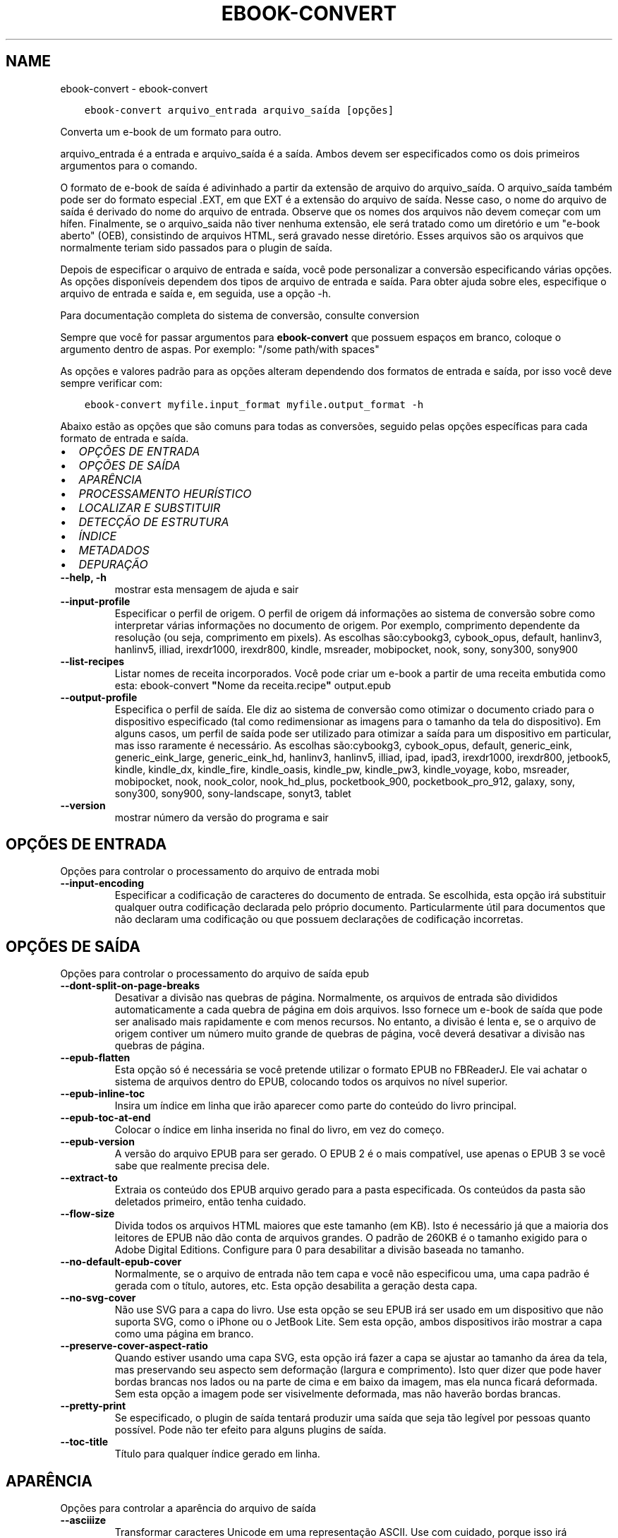 .\" Man page generated from reStructuredText.
.
.TH "EBOOK-CONVERT" "1" "dezembro 24, 2020" "5.8.1" "calibre"
.SH NAME
ebook-convert \- ebook-convert
.
.nr rst2man-indent-level 0
.
.de1 rstReportMargin
\\$1 \\n[an-margin]
level \\n[rst2man-indent-level]
level margin: \\n[rst2man-indent\\n[rst2man-indent-level]]
-
\\n[rst2man-indent0]
\\n[rst2man-indent1]
\\n[rst2man-indent2]
..
.de1 INDENT
.\" .rstReportMargin pre:
. RS \\$1
. nr rst2man-indent\\n[rst2man-indent-level] \\n[an-margin]
. nr rst2man-indent-level +1
.\" .rstReportMargin post:
..
.de UNINDENT
. RE
.\" indent \\n[an-margin]
.\" old: \\n[rst2man-indent\\n[rst2man-indent-level]]
.nr rst2man-indent-level -1
.\" new: \\n[rst2man-indent\\n[rst2man-indent-level]]
.in \\n[rst2man-indent\\n[rst2man-indent-level]]u
..
.INDENT 0.0
.INDENT 3.5
.sp
.nf
.ft C
ebook\-convert arquivo_entrada arquivo_saída [opções]
.ft P
.fi
.UNINDENT
.UNINDENT
.sp
Converta um e\-book de um formato para outro.
.sp
arquivo_entrada é a entrada e arquivo_saída é a saída. Ambos devem ser especificados como os dois primeiros argumentos para o comando.
.sp
O formato de e\-book de saída é adivinhado a partir da extensão de arquivo do arquivo_saída. O arquivo_saída também pode ser do formato especial .EXT, em que EXT é a extensão do arquivo de saída. Nesse caso, o nome do arquivo de saída é derivado do nome do arquivo de entrada. Observe que os nomes dos arquivos não devem começar com um hífen. Finalmente, se o arquivo_saida não tiver nenhuma extensão, ele será tratado como um diretório e um "e\-book aberto" (OEB), consistindo de arquivos HTML, será gravado nesse diretório. Esses arquivos são os arquivos que normalmente teriam sido passados ​​para o plugin de saída.
.sp
Depois de especificar o arquivo de entrada e saída, você pode personalizar a conversão especificando várias opções. As opções disponíveis dependem dos tipos de arquivo de entrada e saída. Para obter ajuda sobre eles, especifique o arquivo de entrada e saída e, em seguida, use a opção \-h.
.sp
Para documentação completa do sistema de conversão, consulte
conversion
.sp
Sempre que você for passar argumentos para \fBebook\-convert\fP que possuem espaços em branco, coloque o argumento dentro de aspas. Por exemplo: "/some path/with spaces"
.sp
As opções e valores padrão para as opções alteram dependendo dos formatos
de entrada e saída, por isso você deve sempre verificar com:
.INDENT 0.0
.INDENT 3.5
.sp
.nf
.ft C
ebook\-convert myfile.input_format myfile.output_format \-h
.ft P
.fi
.UNINDENT
.UNINDENT
.sp
Abaixo estão as opções que são comuns para todas as conversões, seguido pelas
opções específicas para cada formato de entrada e saída.
.INDENT 0.0
.IP \(bu 2
\fI\%OPÇÕES DE ENTRADA\fP
.IP \(bu 2
\fI\%OPÇÕES DE SAÍDA\fP
.IP \(bu 2
\fI\%APARÊNCIA\fP
.IP \(bu 2
\fI\%PROCESSAMENTO HEURÍSTICO\fP
.IP \(bu 2
\fI\%LOCALIZAR E SUBSTITUIR\fP
.IP \(bu 2
\fI\%DETECÇÃO DE ESTRUTURA\fP
.IP \(bu 2
\fI\%ÍNDICE\fP
.IP \(bu 2
\fI\%METADADOS\fP
.IP \(bu 2
\fI\%DEPURAÇÃO\fP
.UNINDENT
.INDENT 0.0
.TP
.B \-\-help, \-h
mostrar esta mensagem de ajuda e sair
.UNINDENT
.INDENT 0.0
.TP
.B \-\-input\-profile
Especificar o perfil de origem. O perfil de origem dá informações ao sistema de conversão sobre como interpretar várias informações no documento de origem. Por exemplo, comprimento dependente da resolução (ou seja, comprimento em pixels). As escolhas são:cybookg3, cybook_opus, default, hanlinv3, hanlinv5, illiad, irexdr1000, irexdr800, kindle, msreader, mobipocket, nook, sony, sony300, sony900
.UNINDENT
.INDENT 0.0
.TP
.B \-\-list\-recipes
Listar nomes de receita incorporados. Você pode criar um e\-book a partir de uma receita embutida como esta: ebook\-convert \fB"\fPNome da receita.recipe\fB"\fP output.epub
.UNINDENT
.INDENT 0.0
.TP
.B \-\-output\-profile
Especifica o perfil de saída. Ele diz ao sistema de conversão como otimizar o documento criado para o dispositivo especificado (tal como redimensionar as imagens para o tamanho da tela do dispositivo). Em alguns casos, um perfil de saída pode ser utilizado para otimizar a saída para um dispositivo em particular, mas isso raramente é necessário. As escolhas são:cybookg3, cybook_opus, default, generic_eink, generic_eink_large, generic_eink_hd, hanlinv3, hanlinv5, illiad, ipad, ipad3, irexdr1000, irexdr800, jetbook5, kindle, kindle_dx, kindle_fire, kindle_oasis, kindle_pw, kindle_pw3, kindle_voyage, kobo, msreader, mobipocket, nook, nook_color, nook_hd_plus, pocketbook_900, pocketbook_pro_912, galaxy, sony, sony300, sony900, sony\-landscape, sonyt3, tablet
.UNINDENT
.INDENT 0.0
.TP
.B \-\-version
mostrar número da versão do programa e sair
.UNINDENT
.SH OPÇÕES DE ENTRADA
.sp
Opções para controlar o processamento do arquivo de entrada mobi
.INDENT 0.0
.TP
.B \-\-input\-encoding
Especificar a codificação de caracteres do documento de entrada. Se escolhida, esta opção irá substituir qualquer outra codificação declarada pelo próprio documento. Particularmente útil para documentos que não declaram uma codificação ou que possuem declarações de codificação incorretas.
.UNINDENT
.SH OPÇÕES DE SAÍDA
.sp
Opções para controlar o processamento do arquivo de saída epub
.INDENT 0.0
.TP
.B \-\-dont\-split\-on\-page\-breaks
Desativar a divisão nas quebras de página. Normalmente, os arquivos de entrada são divididos automaticamente a cada quebra de página em dois arquivos. Isso fornece um e\-book de saída que pode ser analisado mais rapidamente e com menos recursos. No entanto, a divisão é lenta e, se o arquivo de origem contiver um número muito grande de quebras de página, você deverá desativar a divisão nas quebras de página.
.UNINDENT
.INDENT 0.0
.TP
.B \-\-epub\-flatten
Esta opção só é necessária se você pretende utilizar o formato EPUB no FBReaderJ. Ele vai achatar o sistema de arquivos dentro do EPUB, colocando todos os arquivos no nível superior.
.UNINDENT
.INDENT 0.0
.TP
.B \-\-epub\-inline\-toc
Insira um índice em linha que irão aparecer como parte do conteúdo do livro principal.
.UNINDENT
.INDENT 0.0
.TP
.B \-\-epub\-toc\-at\-end
Colocar o índice em linha inserida no final do livro, em vez do começo.
.UNINDENT
.INDENT 0.0
.TP
.B \-\-epub\-version
A versão do arquivo EPUB para ser gerado. O EPUB 2 é o mais compatível, use apenas o EPUB 3 se você sabe que realmente precisa dele.
.UNINDENT
.INDENT 0.0
.TP
.B \-\-extract\-to
Extraia os conteúdo dos EPUB arquivo gerado para a pasta especificada. Os conteúdos da pasta são deletados primeiro, então tenha cuidado.
.UNINDENT
.INDENT 0.0
.TP
.B \-\-flow\-size
Divida todos os arquivos HTML maiores que este tamanho (em KB). Isto é necessário já que a maioria dos leitores de EPUB não dão conta de arquivos grandes.  O padrão de 260KB é o tamanho exigido para o Adobe Digital Editions. Configure para 0 para desabilitar a divisão baseada no tamanho.
.UNINDENT
.INDENT 0.0
.TP
.B \-\-no\-default\-epub\-cover
Normalmente, se o arquivo de entrada não tem capa e você não especificou uma, uma capa padrão é gerada com o título, autores, etc. Esta opção desabilita a geração desta capa.
.UNINDENT
.INDENT 0.0
.TP
.B \-\-no\-svg\-cover
Não use SVG para a capa do livro. Use esta opção se seu EPUB irá ser usado em um dispositivo que não suporta SVG, como o iPhone ou o JetBook Lite. Sem esta opção, ambos dispositivos irão mostrar a capa como uma página em branco.
.UNINDENT
.INDENT 0.0
.TP
.B \-\-preserve\-cover\-aspect\-ratio
Quando estiver usando uma capa SVG, esta opção irá fazer a capa se ajustar ao tamanho da área da tela, mas preservando seu aspecto sem deformação (largura e comprimento). Isto quer dizer que pode haver bordas brancas nos lados ou na parte de cima e em baixo da imagem, mas ela nunca ficará deformada. Sem esta opção a imagem pode ser visivelmente deformada, mas não haverão bordas brancas.
.UNINDENT
.INDENT 0.0
.TP
.B \-\-pretty\-print
Se especificado, o plugin de saída tentará produzir uma saída que seja tão legível por pessoas quanto possível. Pode não ter efeito para alguns plugins de saída.
.UNINDENT
.INDENT 0.0
.TP
.B \-\-toc\-title
Título para qualquer índice gerado em linha.
.UNINDENT
.SH APARÊNCIA
.sp
Opções para controlar a aparência do arquivo de saída
.INDENT 0.0
.TP
.B \-\-asciiize
Transformar caracteres Unicode em uma representação ASCII. Use com cuidado, porque isso irá substituir caracteres Unicode por ASCII. Por exemplo, ele irá substituir \fB"\fPМихаил Горбачёв\fB"\fP com \fB"\fPMikhail Gorbachiov\fB"\fP\&. Além disso, observe que nos casos em que existem várias representações de um caractere (caracteres compartilhados por chineses e japoneses, por exemplo), será usada a representação com base no idioma atual da interface do calibre.
.UNINDENT
.INDENT 0.0
.TP
.B \-\-base\-font\-size
O tamanho da fonte base em pts. Todos os tamanhos de fonte no livro produzido serão redimensionados com base nesse tamanho. Ao escolher um tamanho maior, você pode aumentar as fontes na saída e vice\-versa. Por padrão, quando o valor é zero, o tamanho da fonte base é escolhido com base no perfil de saída escolhido.
.UNINDENT
.INDENT 0.0
.TP
.B \-\-change\-justification
Mudar a justificação do texto. Um valor de \fB"\fPEsquerda\fB"\fP converte todo o texto justificado na origem para texto alinhado a esqueda (por ex. sem justificação). Um valor de \fB"\fPJustificado\fB"\fP converte todo o texto não justificado para justificado. Um valor de \fB"\fPOriginal\fB"\fP (o padrão) não muda a justificação do arquivo de origem. Note que somente alguns formatos de saída suportam justificação.
.UNINDENT
.INDENT 0.0
.TP
.B \-\-disable\-font\-rescaling
Desativar redimensionamento do tamanho das letras.
.UNINDENT
.INDENT 0.0
.TP
.B \-\-embed\-all\-fonts
Incorporar todas as fontes que referenciam o documento de entrada pode não estar atualmente incorporado. Isso irá procurar no seu sistema por fontes, e se encontradas, elas serão incorporadas. Incorporar somente irá funcionar no formato que você está convertendo que suporte fontes incorporadas, como EPUB, AZW3, DOCX ou PDF. Por favor, tenha a certeza de que você possui a licensa apropriada para incorporar as fontes utilizadas neste documento.
.UNINDENT
.INDENT 0.0
.TP
.B \-\-embed\-font\-family
Coloque a fonte especificada no livro. Isto especifica a fonte \fB"\fPbase\fB"\fP usada no livro. Se o documento de entrada especifica suas próprias fontes, elas podem sobrepor esta fonte base. Você pode usar a opção \fB"\fPFiltrar informação de estilo\fB"\fP para remover fontes do documento de entrada. Note que isso funciona somente com alguns formatos de saída, principalmente EPUB, AZW3 e AZW3.
.UNINDENT
.INDENT 0.0
.TP
.B \-\-expand\-css
Por padrão, o calibre usará o formato abreviado para várias propriedades CSS, como margem, preenchimento, borda etc. Essa opção fará com que ele use o formulário expandido completo. Observe que o CSS é sempre expandido ao gerar arquivos EPUB com o perfil de saída configurado para um dos perfis do Nook, pois o Nook não pode manipular o CSS abreviado.
.UNINDENT
.INDENT 0.0
.TP
.B \-\-extra\-css
O caminho para uma folha de estilo CSS ou CSS puro. Este CSS será acrescentado às regras de estilo do arquivo de origem, de modo a substituir aquelas regras.
.UNINDENT
.INDENT 0.0
.TP
.B \-\-filter\-css
Uma lista de propriedades CSS separadas por vírgulas que será removida de todas as regras de estilo do CSS. Isto é útil se a presença de informações dos estilo previna\-o de ser sobrescrito no seu dispositivo. Por exemplo: font\-family,color,margin\-left,margin\-right
.UNINDENT
.INDENT 0.0
.TP
.B \-\-font\-size\-mapping
Mapeamento de nomes de fonte em CSS para tamanhos de fonte em pontos. Um exemplo de configuração é 12,12,14,16,18,20,22,24. Estes são os mapeamentos para os tamanhos de muito pequeno (xx\-small) a muito grande (xx\-large), com o último tamanho sendo para fontes enormes (huge). O algoritmo de redimensionamento de fonte usa estes tamanhos para redimensionar as fontes de forma inteligente. O padrão é usar um mapeamento com base no perfil de saída que você escolheu.
.UNINDENT
.INDENT 0.0
.TP
.B \-\-insert\-blank\-line
Insere uma linha em branco entre parágrafos. Não irá funcionar se o arquivo de origem não usa parágrafos (tags <p> ou <div>).
.UNINDENT
.INDENT 0.0
.TP
.B \-\-insert\-blank\-line\-size
Definir a altura das linhas em branco inseridas (em \fB\(aq\fPem\fB\(aq\fP). a altura das linhas entre paragrafos será duas vezes o tamanho definido aqui.
.UNINDENT
.INDENT 0.0
.TP
.B \-\-keep\-ligatures
Preserva as ligaduras presentes no documento de entrada. Uma ligadura é um formato especial para mostrar um par de caracteres como ff, fi, fl, etc. A maioria dos leitores não tem suporte para ligaduras em suas fontes padrões, então eles não conseguem mostrá\-las corretamente. Por padrão, o calibe irá transformar uma ligadura em seu par correspondente de caracteres normais. Esta opção irá preservar as ligaduras.
.UNINDENT
.INDENT 0.0
.TP
.B \-\-line\-height
A altura da linha em pts. Controla o espaçamento entre linhas consecutivas de texto. Só se aplica a elementos que não definem a sua altura de linha própria. Na maioria dos casos, a opção de altura mínima de linha é mais útil. Por padrão nenhuma manipulação de altura de linha é executada.
.UNINDENT
.INDENT 0.0
.TP
.B \-\-linearize\-tables
Alguns documentos mal modelados usam tabelas para controlar a disposição do texto na página. Quando convertidos estes documentos geralmente ficam com texto fora da página e outros problemas. Esta opção irá extrair o conteúdo das tabelas e mostra ele forma linear.
.UNINDENT
.INDENT 0.0
.TP
.B \-\-margin\-bottom
Definir a margem inferior em pts. O padrão é %d. Definir isso para menos de zero fará com que nenhuma margem seja definida (a configuração de margem no documento original será preservada). Nota: Formatos orientados a páginas, como PDF e DOCX, têm suas próprias configurações de margem que têm precedência.
.UNINDENT
.INDENT 0.0
.TP
.B \-\-margin\-left
Definir a margem esquerda em pts. O padrão é %d. Definir isso para menos de zero fará com que nenhuma margem seja definida (a configuração de margem no documento original será preservada). Nota: Formatos orientados a páginas, como PDF e DOCX, têm suas próprias configurações de margem que têm precedência.
.UNINDENT
.INDENT 0.0
.TP
.B \-\-margin\-right
Definir a margem direita em pts. O padrão é %d. Definir isso para menos de zero fará com que nenhuma margem seja definida (a configuração de margem no documento original será preservada). Nota: Formatos orientados a páginas, como PDF e DOCX, têm suas próprias configurações de margem que têm precedência.
.UNINDENT
.INDENT 0.0
.TP
.B \-\-margin\-top
Definir a margem superior em pts. O padrão é %d. Definir isso para menos de zero fará com que nenhuma margem seja definida (a configuração de margem no documento original será preservada). Nota: Formatos orientados a páginas, como PDF e DOCX, têm suas próprias configurações de margem que têm precedência.
.UNINDENT
.INDENT 0.0
.TP
.B \-\-minimum\-line\-height
A altura mínima de linha, como uma percentagem do tamanho do elemento de fonte calculado. O calibre irá garantir que cada elemento tenha uma altura de linha de pelo menos esta configuração, independentemente do que o documento de entrada especifica. Configure para zero para desativar. O padrão é 120%. Use esta configuração de preferência para a especificação direta de altura de linha, a menos que você saiba o que está fazendo. Por exemplo, você pode conseguir \fB"\fPespaço duplo\fB"\fP texto definindo isso para 240.
.UNINDENT
.INDENT 0.0
.TP
.B \-\-remove\-paragraph\-spacing
Remove espaço entre parágrafos. Também configura um espaçamento de 1,5 linhas nos parágrafos. A remoção de espaços não irão funcionar se o arquivo de origem não usa parágrafos (tags <p> ou <div>).
.UNINDENT
.INDENT 0.0
.TP
.B \-\-remove\-paragraph\-spacing\-indent\-size
Quando calibre remove linhas em branco entre parágrafos, ele insere automaticamente um recuo de linha, para garantir que parágrafos sejam facilmente distinguíveis. Esta opção controla o tamanho da quebra de linha (em \fB"\fPem\fB"\fP). Se você inserir um valor negativo, o recuo especificado no documento será utilizado, isso significa que calibre não modificará o recuo.
.UNINDENT
.INDENT 0.0
.TP
.B \-\-smarten\-punctuation
Converta aspas, travessões e reticências em seus equivalentes tipograficamente corretos. Para detalhes, veja \fI\%https://daringfireball.net/projects/smartypants\fP
.UNINDENT
.INDENT 0.0
.TP
.B \-\-subset\-embedded\-fonts
Subconjunto de todas as fontes incorporadas. Cada fonte incorporada é reduzida para conter apenas os glifos usados ​​neste documento. Isto diminui o tamanho dos arquivos de fonte. Útil se você estiver incorporando fontes particularmente grandes com muitos glifos não utilizados.
.UNINDENT
.INDENT 0.0
.TP
.B \-\-transform\-css\-rules
￼Caminho para um arquivo contendo regras para transformar os estilos CSS neste livro. A maneira mais fácil de criar esse arquivo é usar o assistente para criar regras na GUI do calibre. Acesse\-o na seção \fB"\fPVeja & sinta\-> Transformação de estilos\fB"\fP da caixa de diálogo de conversão. Depois de criar as regras, você pode usar o botão \fB"\fPExportar\fB"\fP para salvá\-las em um arquivo.
.UNINDENT
.INDENT 0.0
.TP
.B \-\-unsmarten\-punctuation
Converter citações extravagantes, traços e reticências aos seus equivalentes simples.
.UNINDENT
.SH PROCESSAMENTO HEURÍSTICO
.sp
Modifique o documento de texto e sua estrutura usando padrões comuns. Inicialmente desativado. Use \-\-enable\-heuristics para ativar. Ações individuais podem ser desabilitaras com as \-\-disable\-* opções.
.INDENT 0.0
.TP
.B \-\-disable\-dehyphenate
Analiza palavras que contenham hifén no documento. O documento será utilizado como um dicionário para determinar se hiféns devem ser mantidos ou removidos.
.UNINDENT
.INDENT 0.0
.TP
.B \-\-disable\-delete\-blank\-paragraphs
Remova parágrafos vazios do documento quando eles existem entre outros parágrafos.
.UNINDENT
.INDENT 0.0
.TP
.B \-\-disable\-fix\-indents
Transforma a identação criada a partir de múltiplas tabulações em identações CSS
.UNINDENT
.INDENT 0.0
.TP
.B \-\-disable\-format\-scene\-breaks
Marcadores de quebra de cena alinhados à esquerda são centralizados. Substituir quebras de cenas suaves que usam várias linhas em branco por linhas horizontais.
.UNINDENT
.INDENT 0.0
.TP
.B \-\-disable\-italicize\-common\-cases
Procure por palavras e padrões comuns que deveriam ser itálicos e os coloque em itálico.
.UNINDENT
.INDENT 0.0
.TP
.B \-\-disable\-markup\-chapter\-headings
Detectar títulos e subtítulos de capítulos sem formatação. Altera\-os para tags h2 e h3. Esta opção não irá criar um índice, mas pode ser utilizada junto com a estrutura de detecção para criar um.
.UNINDENT
.INDENT 0.0
.TP
.B \-\-disable\-renumber\-headings
Procura ocorrências sequenciais de tags <h1> ou <h2>. As tags serão renumeradas para evitar quebra no meio do título dos capítulos.
.UNINDENT
.INDENT 0.0
.TP
.B \-\-disable\-unwrap\-lines
Eliminar quebra de linhas usando pontuação e outras formas de formatação.
.UNINDENT
.INDENT 0.0
.TP
.B \-\-enable\-heuristics
Permitir processamento heurístico. Esta opção deverá estar ativada para que qualquer processamento heurístico seja feito.
.UNINDENT
.INDENT 0.0
.TP
.B \-\-html\-unwrap\-factor
Escala usada para determinar o tamanho que a linha deve ter quando as quebras forem eliminadas. Valores válidos são decimais entre 0 e 1. O padrão é 0.4, um pouco abaixo da média do tamanho da linha. Se apenas algumas linhas do documento necessitam ter suas linhas eliminadas, este valor deve ser reduzido.
.UNINDENT
.INDENT 0.0
.TP
.B \-\-replace\-scene\-breaks
Substituir quebras de cena com o texto especificado. Por padrão, o texto do documento de entrada será usado.
.UNINDENT
.SH LOCALIZAR E SUBSTITUIR
.sp
Modificar o texto do documento e estrutura usando os padrões definidos pelo usuário.
.INDENT 0.0
.TP
.B \-\-search\-replace
Caminho para um arquivo que contém pesquisa e substitui expressões regulares. O arquivo deve conter linhas alternadas de expressão regular seguidas por padrão de substituição (que pode ser uma linha vazia). A expressão regular deve estar na sintaxe de regex do Python e o arquivo deve ser codificado em UTF\-8.
.UNINDENT
.INDENT 0.0
.TP
.B \-\-sr1\-replace
Substituição para substituir o texto encontrado com a busca sr1.
.UNINDENT
.INDENT 0.0
.TP
.B \-\-sr1\-search
Padrão de busca (expressão regular) para ser substituído pelo substituto P&S\-1.
.UNINDENT
.INDENT 0.0
.TP
.B \-\-sr2\-replace
Substituição para substituir o texto encontrado com a busca sr2.
.UNINDENT
.INDENT 0.0
.TP
.B \-\-sr2\-search
Padrão de busca (expressão regular) para ser substituído pelo substituto P&S\-2.
.UNINDENT
.INDENT 0.0
.TP
.B \-\-sr3\-replace
Substituição para substituir o texto encontrado com a busca sr3.
.UNINDENT
.INDENT 0.0
.TP
.B \-\-sr3\-search
Padrão de busca (expressão regular) para ser substituído por sr2\-replace.
.UNINDENT
.SH DETECÇÃO DE ESTRUTURA
.sp
Auto\-detecção do controle da estrutura de documento.
.INDENT 0.0
.TP
.B \-\-chapter
Uma expressão XPath para detectar títulos de capítulos. O padrão é considerar tags <h1> ou <h2> que contenham as palavras \fB"\fPcapítulo\fB"\fP, \fB"\fPlivro\fB"\fP, \fB"\fPsessão\fB"\fP, \fB"\fPprólogo\fB"\fP, \fB"\fPepílogo\fB"\fP ou \fB"\fPparte\fB"\fP como títulos de capítulo, bem como quaisquer tags que tenham class = \fB"\fPchapter \fB"\fP\&. A expressão usada deve avaliar uma lista de elementos. Para desativar a detecção de capítulos, use a expressão \fB"\fP/\fB"\fP\&. Consulte o tutorial do XPath no manual do usuário do calibre para obter mais ajuda sobre como usar esse recurso.
.UNINDENT
.INDENT 0.0
.TP
.B \-\-chapter\-mark
Especifique como marcar os capítulos detectados. O valor \fB"\fPpagebreak\fB"\fP irá inserir uma quebra de página antes dos capítulos. \fB"\fPRule\fB"\fP irá inserir uma linha antes de cada capítulo. \fB"\fPnone\fB"\fP irá desligar a marcação de capítulos, enquanto \fB"\fPboth\fB"\fP irá inserir uma quebra de página e uma linha para marcar os capítulos.
.UNINDENT
.INDENT 0.0
.TP
.B \-\-disable\-remove\-fake\-margins
Alguns documentos especificam os tamanhos de margem direita e esquerda individualmente para cada parágrafo. O calibre tentará detectar e remover estas margens. Alguma vezes, isso pode causar a remoção indevida de margens. Neste caso, você pode desativar a remoção.
.UNINDENT
.INDENT 0.0
.TP
.B \-\-insert\-metadata
Insira os metadados do livro no início do livro. Isso é útil se o seu e\-book reader não suporta a exibição / pesquisa de metadados diretamente.
.UNINDENT
.INDENT 0.0
.TP
.B \-\-page\-breaks\-before
Uma expressão XPath. Quebras de página são inseridas antes dos elementos especificados. Para desativar, utilize a expressão: /
.UNINDENT
.INDENT 0.0
.TP
.B \-\-prefer\-metadata\-cover
Usar a capa detectada no arquivo fonte em relação à capa especificada.
.UNINDENT
.INDENT 0.0
.TP
.B \-\-remove\-first\-image
Remova a primeira imagem do e\-book de entrada. Útil se o documento de entrada tiver uma imagem de capa não identificada como capa. Nesse caso, se você definir uma capa em calibre, o documento de saída terminará com duas imagens de capa, se você não especificar essa opção.
.UNINDENT
.INDENT 0.0
.TP
.B \-\-start\-reading\-at
Uma expressão XPath para detectar o local no documento no qual começar a ler. Alguns programas de leitura de livros eletrônicos (mais proeminentemente o Kindle) usam esse local como a posição na qual abrir o livro. Consulte o tutorial do XPath no Manual do Usuário do calibre para obter ajuda adicional ao usar essa função.
.UNINDENT
.SH ÍNDICE
.sp
Controlar a geração automática do Índice. Por padrão, se o arquivo fonte tem um índice, ele será usado no lugar do que seria gerado automaticamente.
.INDENT 0.0
.TP
.B \-\-duplicate\-links\-in\-toc
Ao criar de um índice a partir de links contidos no documento de entrada, é permitido entradas duplicadas, isto é: permitir mais de uma entrada com o mesmo texto, desde que eles apontem para locais diferentes.
.UNINDENT
.INDENT 0.0
.TP
.B \-\-level1\-toc
Expressão XPath que especifica todas as tags que deverão ser adicionadas no primeiro nível do índice. Se estiver especificada, terá precedência em relação a outras formas de detecção automática. Consulte o tutorial do XPath no Manual do Usuário do calibre para exemplos.
.UNINDENT
.INDENT 0.0
.TP
.B \-\-level2\-toc
Expressão XPath que especifica todas as tags que deverão ser adicionadas no segundo nível do índice. Cada entrada será adicionada abaixo da entrada anterior no nível um. Consulte o tutorial do XPath no Manual do Usuário do calibre para exemplos.
.UNINDENT
.INDENT 0.0
.TP
.B \-\-level3\-toc
Expressão XPath que especifica todas as tags que deverão ser adicionadas no terceiro nível do índice. Cada entrada será adicionada abaixo da entrada anterior no nível dois. Consulte o tutorial do XPath no Manual do Usuário do calibre para exemplos.
.UNINDENT
.INDENT 0.0
.TP
.B \-\-max\-toc\-links
Número máximo de links para inserir no índice. Use 0 para desativar. O padrão é: 50. Os links serão adicionados ao índice apenas se o número encontrado for menor que o limite máximo de capítulos.
.UNINDENT
.INDENT 0.0
.TP
.B \-\-no\-chapters\-in\-toc
Não adicionar para o índice os capítulos detectados automaticamente.
.UNINDENT
.INDENT 0.0
.TP
.B \-\-toc\-filter
Remover os itens do índice cujos títulos correspondem à expressão regular especificada. Os itens correspondentes e subitens serão removidos.
.UNINDENT
.INDENT 0.0
.TP
.B \-\-toc\-threshold
Se um número de capítulos menor do que este for detectado, links a eles serão adicionados para o índice. Padrão: 6.
.UNINDENT
.INDENT 0.0
.TP
.B \-\-use\-auto\-toc
Normalmente, se o arquivo fonte já tem um índice, ele é usado com preferência em relação ao que é gerado automaticamente. Com esta opção, o que é gerado automaticamente será sempre usado.
.UNINDENT
.SH METADADOS
.sp
Opções para escolher os metadados no arquivo de saída
.INDENT 0.0
.TP
.B \-\-author\-sort
O texto a ser usado quando ordenando por autor.
.UNINDENT
.INDENT 0.0
.TP
.B \-\-authors
Configura os autores. Múltiplos autores devem ser separados por \fB"\fP&\fB"\fP\&.
.UNINDENT
.INDENT 0.0
.TP
.B \-\-book\-producer
Defina o produtor do livro.
.UNINDENT
.INDENT 0.0
.TP
.B \-\-comments
Defina a descrição do e\-book.
.UNINDENT
.INDENT 0.0
.TP
.B \-\-cover
Configura a capa para o arquivo específico ou URL
.UNINDENT
.INDENT 0.0
.TP
.B \-\-isbn
Defina o ISBN do livro.
.UNINDENT
.INDENT 0.0
.TP
.B \-\-language
Defina o idioma.
.UNINDENT
.INDENT 0.0
.TP
.B \-\-pubdate
Definir a data de publicação (supostamente no fuso horário local, a menos que o fuso horário seja especificado explicitamente)
.UNINDENT
.INDENT 0.0
.TP
.B \-\-publisher
Defina o editor do e\-book.
.UNINDENT
.INDENT 0.0
.TP
.B \-\-rating
Defina a avaliação. Deve ser um número entre 1 e 5.
.UNINDENT
.INDENT 0.0
.TP
.B \-\-read\-metadata\-from\-opf, \-\-from\-opf, \-m
Ler metadados de um arquivo OPF específico. Metadados lidos deste arquivo irão substituir quaisquer metadados no arquivo de origem.
.UNINDENT
.INDENT 0.0
.TP
.B \-\-series
Defina a série a que este e\-book pertence.
.UNINDENT
.INDENT 0.0
.TP
.B \-\-series\-index
Define o índice do livro nesta série.
.UNINDENT
.INDENT 0.0
.TP
.B \-\-tags
Defina etiquetas para o livro. Deve ser uma lista separada por vírgulas.
.UNINDENT
.INDENT 0.0
.TP
.B \-\-timestamp
Definir a marca temporal do livro (não é mais usada em lugar algum)
.UNINDENT
.INDENT 0.0
.TP
.B \-\-title
Defina o título.
.UNINDENT
.INDENT 0.0
.TP
.B \-\-title\-sort
A versão do título a ser usada na ordenação.
.UNINDENT
.SH DEPURAÇÃO
.sp
Opções para auxiliar no debugging da conversão
.INDENT 0.0
.TP
.B \-\-debug\-pipeline, \-d
Salvar o resultado de diferentes etapas do processo de conversão para a pasta especificada. Útil se você não tem certeza em que etapa do processo de conversão está ocorrendo um erro.
.UNINDENT
.INDENT 0.0
.TP
.B \-\-verbose, \-v
Nível de verbosidade. Especifique várias vezes para maior verbosidade. Especificando\-o duas vezes resultará em verbosidade completa, enquanto a verbosidade média e zero vezes menos verbosidade.
.UNINDENT
.SH AUTHOR
Kovid Goyal
.SH COPYRIGHT
Kovid Goyal
.\" Generated by docutils manpage writer.
.
